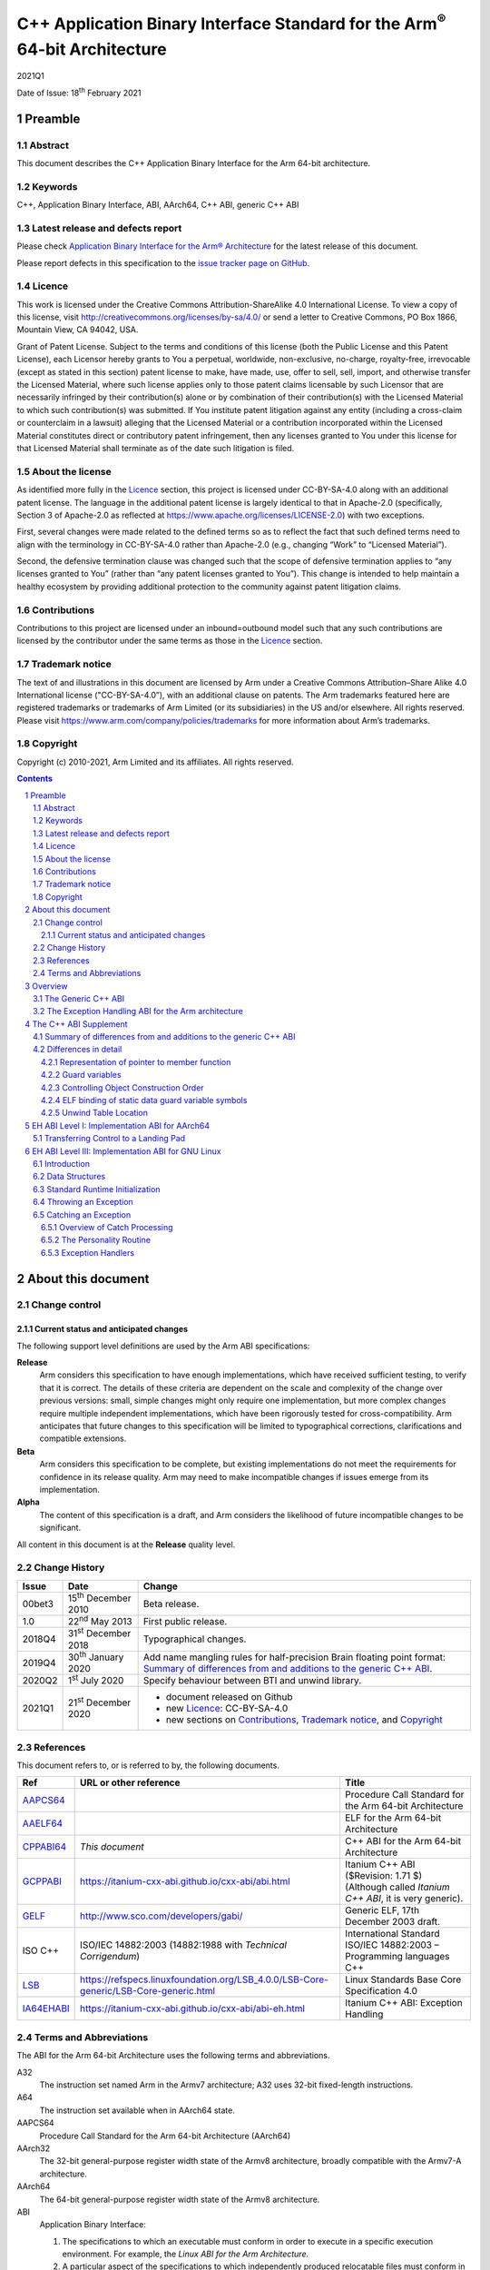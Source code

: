 ..
   Copyright (c) 2010-2021, Arm Limited and its affiliates.  All rights reserved.
   CC-BY-SA-4.0 AND Apache-Patent-License
   See LICENSE file for details

.. |release| replace:: 2021Q1
.. |date-of-issue| replace:: 18\ :sup:`th` February 2021
.. |copyright-date| replace:: 2010-2021
.. |footer| replace:: Copyright © |copyright-date|, Arm Limited and its
                      affiliates. All rights reserved.

.. |gcppabi-link| replace:: https://itanium-cxx-abi.github.io/cxx-abi/abi.html
.. |ia64ehabi-link| replace:: https://itanium-cxx-abi.github.io/cxx-abi/abi-eh.html
.. |gelf-link| replace:: http://www.sco.com/developers/gabi/
.. |lsb-link| replace:: https://refspecs.linuxfoundation.org/LSB_4.0.0/LSB-Core-generic/LSB-Core-generic.html

.. _AAPCS64: https://github.com/ARM-software/abi-aa/releases
.. _AAELF64: https://github.com/ARM-software/abi-aa/releases
.. _CPPABI64: https://github.com/ARM-software/abi-aa/releases
.. _GCPPABI: http://itanium-cxx-abi.github.io/cxx-abi/abi.html
.. _GELF: http://www.sco.com/developers/gabi/
.. _LSB: https://refspecs.linuxfoundation.org/LSB_4.0.0/LSB-Core-generic/LSB-Core-generic.html
.. _IA64EHABI: https://itanium-cxx-abi.github.io/cxx-abi/abi-eh.html

..
   References to individual subsections of GCPPABI

.. _2.2: https://itanium-cxx-abi.github.io/cxx-abi/abi.html#pod
.. _2.3: https://itanium-cxx-abi.github.io/cxx-abi/abi.html#member-pointers
.. _2.8: https://itanium-cxx-abi.github.io/cxx-abi/abi.html#guards
.. _3.1.3: https://itanium-cxx-abi.github.io/cxx-abi/abi.html#return-values
.. _3.3.5: https://itanium-cxx-abi.github.io/cxx-abi/abi.html#ctor-order
.. _3.4: https://itanium-cxx-abi.github.io/cxx-abi/abi.html#demangler
.. _5.1.5: https://itanium-cxx-abi.github.io/cxx-abi/abi.html#mangling-builtin
.. _5.2.2: https://itanium-cxx-abi.github.io/cxx-abi/abi.html#vague-static
.. _5.3: https://itanium-cxx-abi.github.io/cxx-abi/abi.html#unwind

***********************************************************************************
C++ Application Binary Interface Standard for the Arm\ :sup:`®` 64-bit Architecture
***********************************************************************************

.. class:: version

|release|

.. class:: issued

Date of Issue: |date-of-issue|

.. class:: logo

.. image:: Arm_logo_blue_RGB.svg
   :scale: 30%

.. section-numbering::

.. raw:: pdf

   PageBreak oneColumn


Preamble
========

Abstract
--------

This document describes the C++ Application Binary Interface for the Arm 64-bit architecture.

Keywords
--------

C++, Application Binary Interface, ABI, AArch64, C++ ABI,  generic C++ ABI

Latest release and defects report
---------------------------------

Please check `Application Binary Interface for the Arm® Architecture
<https://github.com/ARM-software/abi-aa>`_ for the latest
release of this document.

Please report defects in this specification to the `issue tracker page
on GitHub
<https://github.com/ARM-software/abi-aa/issues>`_.

.. raw:: pdf

   PageBreak

Licence
-------

This work is licensed under the Creative Commons
Attribution-ShareAlike 4.0 International License. To view a copy of
this license, visit http://creativecommons.org/licenses/by-sa/4.0/ or
send a letter to Creative Commons, PO Box 1866, Mountain View, CA
94042, USA.

Grant of Patent License. Subject to the terms and conditions of this
license (both the Public License and this Patent License), each
Licensor hereby grants to You a perpetual, worldwide, non-exclusive,
no-charge, royalty-free, irrevocable (except as stated in this
section) patent license to make, have made, use, offer to sell, sell,
import, and otherwise transfer the Licensed Material, where such
license applies only to those patent claims licensable by such
Licensor that are necessarily infringed by their contribution(s) alone
or by combination of their contribution(s) with the Licensed Material
to which such contribution(s) was submitted. If You institute patent
litigation against any entity (including a cross-claim or counterclaim
in a lawsuit) alleging that the Licensed Material or a contribution
incorporated within the Licensed Material constitutes direct or
contributory patent infringement, then any licenses granted to You
under this license for that Licensed Material shall terminate as of
the date such litigation is filed.

About the license
-----------------

As identified more fully in the Licence_ section, this project
is licensed under CC-BY-SA-4.0 along with an additional patent
license.  The language in the additional patent license is largely
identical to that in Apache-2.0 (specifically, Section 3 of Apache-2.0
as reflected at https://www.apache.org/licenses/LICENSE-2.0) with two
exceptions.

First, several changes were made related to the defined terms so as to
reflect the fact that such defined terms need to align with the
terminology in CC-BY-SA-4.0 rather than Apache-2.0 (e.g., changing
“Work” to “Licensed Material”).

Second, the defensive termination clause was changed such that the
scope of defensive termination applies to “any licenses granted to
You” (rather than “any patent licenses granted to You”).  This change
is intended to help maintain a healthy ecosystem by providing
additional protection to the community against patent litigation
claims.

Contributions
-------------

Contributions to this project are licensed under an inbound=outbound
model such that any such contributions are licensed by the contributor
under the same terms as those in the `Licence`_ section.

Trademark notice
----------------

The text of and illustrations in this document are licensed by Arm
under a Creative Commons Attribution–Share Alike 4.0 International
license ("CC-BY-SA-4.0”), with an additional clause on patents.
The Arm trademarks featured here are registered trademarks or
trademarks of Arm Limited (or its subsidiaries) in the US and/or
elsewhere. All rights reserved. Please visit
https://www.arm.com/company/policies/trademarks for more information
about Arm’s trademarks.

Copyright
---------

Copyright (c) |copyright-date|, Arm Limited and its affiliates.  All rights
reserved.

.. raw:: pdf

   PageBreak

.. contents::
   :depth: 3

.. raw:: pdf

   PageBreak

About this document
===================

Change control
--------------

Current status and anticipated changes
^^^^^^^^^^^^^^^^^^^^^^^^^^^^^^^^^^^^^^

The following support level definitions are used by the Arm ABI specifications:

**Release**
   Arm considers this specification to have enough implementations, which have
   received sufficient testing, to verify that it is correct. The details of these
   criteria are dependent on the scale and complexity of the change over previous
   versions: small, simple changes might only require one implementation, but more
   complex changes require multiple independent implementations, which have been
   rigorously tested for cross-compatibility. Arm anticipates that future changes
   to this specification will be limited to typographical corrections,
   clarifications and compatible extensions.

**Beta**
   Arm considers this specification to be complete, but existing
   implementations do not meet the requirements for confidence in its release
   quality. Arm may need to make incompatible changes if issues emerge from its
   implementation.

**Alpha**
   The content of this specification is a draft, and Arm considers the
   likelihood of future incompatible changes to be significant.

All content in this document is at the **Release** quality level.

Change History
--------------

.. class:: cppabi64-change-history

.. table::

  +---------+------------------------------+-------------------------------------------------------------------+
  | Issue   | Date                         | Change                                                            |
  +=========+==============================+===================================================================+
  | 00bet3  | 15\ :sup:`th` December 2010  | Beta release.                                                     |
  +---------+------------------------------+-------------------------------------------------------------------+
  | 1.0     | 22\ :sup:`nd` May 2013       | First public release.                                             |
  +---------+------------------------------+-------------------------------------------------------------------+
  | 2018Q4  | 31\ :sup:`st` December 2018  | Typographical changes.                                            |
  +---------+------------------------------+-------------------------------------------------------------------+
  | 2019Q4  | 30\ :sup:`th` January 2020   | Add name mangling rules for half-precision Brain floating point   |
  |         |                              | format: `Summary of differences from and additions to the generic |
  |         |                              | C++ ABI`_.                                                        |
  +---------+------------------------------+-------------------------------------------------------------------+
  | 2020Q2  | 1\ :sup:`st` July 2020       | Specify behaviour between BTI and unwind library.                 |
  +---------+------------------------------+-------------------------------------------------------------------+
  | 2021Q1  | 21\ :sup:`st` December 2020  | - document released on Github                                     |
  |         |                              | - new Licence_: CC-BY-SA-4.0                                      |
  |         |                              | - new sections on Contributions_,                                 |
  |         |                              |   `Trademark notice`_, and Copyright_                             |
  +---------+------------------------------+-------------------------------------------------------------------+

References
----------

This document refers to, or is referred to by, the following documents.

.. table::

  +--------------------------+-----------------------------------------------------+-------------------------------------------------------------------------+
  | Ref                      | URL or other reference                              | Title                                                                   |
  +==========================+=====================================================+=========================================================================+
  | AAPCS64_                 |                                                     | Procedure Call Standard for the Arm 64-bit Architecture                 |
  +--------------------------+-----------------------------------------------------+-------------------------------------------------------------------------+
  | AAELF64_                 |                                                     | ELF for the Arm 64-bit Architecture                                     |
  +--------------------------+-----------------------------------------------------+-------------------------------------------------------------------------+
  | CPPABI64_                | *This document*                                     | C++ ABI for the Arm 64-bit Architecture                                 |
  +--------------------------+-----------------------------------------------------+-------------------------------------------------------------------------+
  | GCPPABI_                 | |gcppabi-link|                                      | Itanium C++ ABI ($Revision: 1.71 $)                                     |
  |                          |                                                     | (Although called *Itanium C++ ABI*, it is very generic).                |
  +--------------------------+-----------------------------------------------------+-------------------------------------------------------------------------+
  | GELF_                    | |gelf-link|                                         | Generic ELF, 17th December 2003 draft.                                  |
  +--------------------------+-----------------------------------------------------+-------------------------------------------------------------------------+
  | ISO C++                  | ISO/IEC 14882:2003                                  | International Standard ISO/IEC 14882:2003 – Programming languages C++   |
  |                          | (14882:1988 with *Technical Corrigendum*)           |                                                                         |
  +--------------------------+-----------------------------------------------------+-------------------------------------------------------------------------+
  | LSB_                     | |lsb-link|                                          | Linux Standards Base Core Specification 4.0                             |
  +--------------------------+-----------------------------------------------------+-------------------------------------------------------------------------+
  | IA64EHABI_               | |ia64ehabi-link|                                    | Itanium C++ ABI: Exception Handling                                     |
  +--------------------------+-----------------------------------------------------+-------------------------------------------------------------------------+



Terms and Abbreviations
-----------------------

The ABI for the Arm 64-bit Architecture uses the following terms and abbreviations.

A32
   The instruction set named Arm in the Armv7 architecture; A32 uses 32-bit
   fixed-length instructions.

A64
   The instruction set available when in AArch64 state.

AAPCS64
   Procedure Call Standard for the Arm 64-bit Architecture (AArch64)

AArch32
   The 32-bit general-purpose register width state of the Armv8 architecture,
   broadly compatible with the Armv7-A architecture.

AArch64
   The 64-bit general-purpose register width state of the Armv8 architecture.

ABI
   Application Binary Interface:

   1. The specifications to which an executable must conform in order to
      execute in a specific execution environment. For example, the
      :title-reference:`Linux ABI for the Arm Architecture`.

   2. A particular aspect of the specifications to which independently
      produced relocatable files must conform in order to be statically
      linkable and executable.  For example, the C++ ABI for the Arm 64-bit
      Architecture [CPPABI64_], or ELF for the Arm Architecture [AAELF64_].

Arm-based
   ... based on the Arm architecture ...

Branch Target Identification
   Security technique ensuring a degree of control flow integrity by marking
   valid targets of indirect branches.

Floating point
   Depending on context floating point means or qualifies: (a) floating-point
   arithmetic conforming to IEEE 754 2008; (b) the Armv8 floating point
   instruction set; (c) the register set shared by (b) and the Armv8 SIMD
   instruction set.

Q-o-I
   Quality of Implementation – a quality, behavior, functionality, or
   mechanism not required by this standard, but which might be provided
   by systems conforming to it.  Q-o-I is often used to describe the
   tool-chain-specific means by which a standard requirement is met.

SIMD
   Single Instruction Multiple Data – A term denoting or qualifying:
   (a) processing several data items in parallel under the control of one
   instruction; (b) the Arm v8 SIMD instruction set: (c) the register set
   shared by (b) and the Armv8 floating point instruction set.

SIMD and floating point
   The Arm architecture’s SIMD and Floating Point architecture comprising
   the floating point instruction set, the SIMD instruction set and the
   register set shared by them.

T32
   The instruction set named Thumb in the Armv7 architecture; T32 uses
   16-bit and 32-bit instructions.

More specific terminology is defined when it is first used.

.. raw:: pdf

   PageBreak

Overview
========

The C++ ABI for the Arm 64-bit architecture (CPPABI64) comprises the
following sub-components.

* The generic C++ ABI, summarized in `The Generic C++ ABI`_, is the
  referenced base standard for this component.

* The C++ ABI supplement in `The C++ ABI Supplement`_ details
  Arm-specific additions to and deviations from the generic standard.

* The generic C++ exception handling ABI summarized in `The Exception
  Handling ABI for the Arm architecture`_, describes the
  language-independent and C++-specific aspects of exception handling.

* The C++ exception handling supplement for AArch64 in `EH ABI Level
  I: Implementation ABI for AArch64`_ details Arm-specific adddtions
  to and deviations from the generic standard.

* The C++ exception handling ABI supplement for GNU/Linux in `EH ABI
  Level III: Implementation ABI for GNU Linux`_ details Arm-specific
  additions to and deviations from the generic standard for GNU/Linux
  systems.

The generic C++ ABI is implicitly an SVr4-based standard, and takes an
SVr4 position on symbol visibility and vague linkage. This document
does not cover extensions for DLL-based environments.

The Generic C++ ABI
-------------------

The generic C++ ABI [GCPPABI_] (originally developed for SVr4 on
Itanium) specifies:

* The layout of C++ non-POD class types in terms of the layout of POD
  types (specified for this ABI by the Procedure Call Standard for the
  Arm 64-bit Architecture [AAPCS64_]).

* How class types requiring copy construction are passed as parameters
  and results.

* The content of run-time type information (RTTI).

* Necessary APIs for object construction and destruction.

* How names with linkage are mangled (name mangling).

The generic C++ ABI refers to a separate Itanium-specific
specification of exception handling. When the generic C++ ABI is used
as a component of this ABI, corresponding reference must be made to
the generic C++ exception handling ABI as summarised in `The Exception
Handling ABI for the Arm architecture`_, and the C++ exception
handling ABI supplement in `EH ABI Level III: Implementation ABI for
GNU Linux`_.


The Exception Handling ABI for the Arm architecture
---------------------------------------------------

In common with [IA64EHABI_], this ABI specifies table-based unwinding
that separates language-independent unwinding from language specific
aspects. The [IA64EHABI_] specification describes three levels of ABI:

    Level I. A Base API, interfaces common to all languages and implementations.

    Level II. The C++ ABI, interfaces for interoperability of C++ implementations.

    Level III. The Implementation ABI specific to a particular runtime implementation.

`EH ABI Level I: Implementation ABI for AArch64`_ describes EH Level I
ABI used on AArch64 systems.

The AArch64 C++ EH ABI uses Level II of the Itanium exception handling
ABI as specified.

`EH ABI Level III: Implementation ABI for GNU Linux`_ describes the EH
Level III ABI used on GNU/Linux systems.


The C++ ABI Supplement
======================


Summary of differences from and additions to the generic C++ ABI
----------------------------------------------------------------

This section summarizes the differences between the C++ ABI for the
Arm 64-bit architecture and the generic C++ ABI. Section numbers in
captions refer to the generic C++ ABI specification. Larger
differences are detailed in subsections of `Differences in detail`_.

**GC++ABI §**\ 2.2_ **POD Data Types**

The GC++ABI defines the way in which empty class types are laid out.
For the purposes of parameter passing in [AAPCS64_], a parameter whose
type is an empty class shall be treated as if its type were an
aggregate with a single member of type unsigned byte.

.. note::

    Of course, the single member has undefined content.


**GC++ABI §**\ 2.3_ **Member Pointers**

The pointer to member function representation differs from that used
by Itanium. See `Representation of pointer to member function`_.

**GC++ABI §**\ 2.8_ **Initialization guard variables**

This ABI only specifies the bottom bit of the guard variable. See
`Guard variables`_.

**GC++ABI §**\ 3.1.3_ **Return Values**

When a return value has a non-trivial copy constructor or destructor,
the address of the caller-allocated temporary is passed in the
Indirect Result Location Register (r8) rather than as an implicit
first parameter before the ``this`` parameter and user parameters.

**GC++ABI §**\ 3.3.5_ **Controlling Object Construction Order**

Global object construction is managed in a simplified way under this
ABI. See `Controlling Object Construction Order`_.

**GC++ABI §**\ 3.4_ **Demangler**

This ABI provides the demangler interface as specified in the generic
C++ ABI. The ABI does not specify the format of the demangled string.

**GC++ABI §**\ 5.1.5_ **Builtin Types**

The ``__bf16`` is mangled as ``u6__bf16``.

**GC++ABI §**\ 5.2.2_ **Static Data**

If a static datum and its guard variable are emitted in the same
COMDAT group, the ELF binding [GELF_] for both symbols must be
``STB_GLOBAL``, not ``STB_WEAK`` as specified in [GCPPABI_]. `ELF
binding of static data guard variable symbols`_ justifies this
requirement.

**GC++ABI §**\ 5.3_ **Unwind Table Location**

The exception unwind table shall be located by use of program header
entries of type ``PT_AARCH64_UNWIND``. See `Unwind Table Location`_.

**(No section in the generic C++ ABI) A library nothrow new function must not examine its 2nd argument**

Library versions of the following functions must not examine their
second argument.

.. code-block:: c++

    ::operator new(std::size_t, const std::nothrow_t&)
    ::operator new[](std::size_t, const std::nothrow_t&)

(The second argument conveys no useful information other than through
its presence or absence, which is manifest in the mangling of the name
of the function. This ABI therefore allows code generators to use a
potentially invalid second argument – for example, whatever value
happens to be in R1 – at a point of call).

**(No section in the generic C++ ABI, but would be §**\ 2.2_\ **) POD data types**

Pointers to ``extern "C++"`` functions and pointers to ``extern "C"``
functions are interchangeable if the function types are otherwise
identical.

In order to be used by the library helper functions described below,
implementations of constructor and destructor functions (complete,
sub-object, deleting, and allocating) must have a type compatible
with:

.. code-block:: c++

    extern "C" void (*)(void* /* , other argument types if any */);

**(No section in the generic C++ ABI) Namespace and mangling for the** ``va_list`` **type**

The type ``__va_list`` is in namespace std. The type name of
``va_list`` therefore mangles to ``St9__va_list``.


Differences in detail
---------------------

Representation of pointer to member function
^^^^^^^^^^^^^^^^^^^^^^^^^^^^^^^^^^^^^^^^^^^^

The generic C++ ABI [GCPPABI_] specifies that a pointer to member
function is a pair of words ``<ptr, adj>``. The least significant bit
of ``ptr`` discriminates between (0) the address of a non-virtual
member function and (1) the offset in the class’s virtual table of the
address of a virtual function.

This encoding cannot work for the AArch64 instruction set where the
architecture reserves all bits of code addresses.

This ABI specifies that ``adj`` contains twice the ``this``
adjustment, plus 1 if the member function is virtual. The least
significant bit of ``adj`` then makes exactly the same discrimination
as the least significant bit of ``ptr`` does for Itanium.

A pointer to member function is NULL when ``ptr = 0`` and the least
significant bit of ``adj`` is zero.


Guard variables
^^^^^^^^^^^^^^^

The generic C++ ABI [GCPPABI_] specifies the bottom byte of a static
variable guard variable shall be 0 when the variable is not
initialized, and 1 when it is. All other bytes are platform defined.

This ABI instead only specifies the value bit 0 of the static guard
variable; all other bits are platform defined. Bit 0 shall be 0 when
the variable is not initialized and 1 when it is.


Controlling Object Construction Order
^^^^^^^^^^^^^^^^^^^^^^^^^^^^^^^^^^^^^

The generic ABI specifies a ``#pragma`` and ``.priority_init`` section
type to allow the user to specify object construction order. This
scheme is not in wide use and so this ABI uses a different scheme
which has several pre-existing implementations.

The compiler is responsible for sequencing the construction of
top-level static objects defined in a translation unit in accordance
with the requirements of the C++ standard. The run-time environment
(helper-function library) sequences the initialization of one
translation unit after another. The global constructor vector provides
the interface between these agents as follows:

- Each translation unit provides a fragment of the constructor vector
  in an ELF section called ``.init_array`` of type ``SHT_INIT_ARRAY``
  (=0xE) and section flags ``SHF_ALLOC + SHF_WRITE``.

- Each element of the vector contains the address of a function of
  type ``extern "C" void (* const)(void)`` that, when called, performs
  part or all of the global object construction for the translation
  unit. Producers must treat ``.init_array`` sections as if they were
  read-only.

- The appropriate entry for an element referring to, say,
  ``__sti_file`` that constructs the global static objects in filecpp,
  is 0 relocated by ``R_AARCH64_ABS64`` (``__sti_file``).

- Object construction order may be controlled by appending an unsigned
  integer in the range 0-65535 (formatted as if by ``printf("%05d",
  priority)``) to the name of the section. The linker must lay these
  sections out in ascending lexicographical order.

- Sections without a priority number appended are assumed to have a
  lower priority than those sections with a priority number. The
  linker should lay out sections without a priority number after those
  sections with.

- The priority values 0 to 100 inclusive are reserved to the
  implementation.

- Run-time support code iterates through the global constructor vector
  in increasing address order calling each identified initialization
  function in order.


ELF binding of static data guard variable symbols
^^^^^^^^^^^^^^^^^^^^^^^^^^^^^^^^^^^^^^^^^^^^^^^^^

The generic C++ standard [GCPPABI_] states at the end of §5.2.2:

   Local static data objects generally have associated guard variables
   used to ensure that they are initialized only once (see 3.3.2). If
   the object is emitted using a COMDAT group, the guard variable must
   be too. It is suggested that it be emitted in the same COMDAT group
   as the associated data object, but it may be emitted in its own
   COMDAT group, identified by its name. In either case, it must be
   weak.

In effect the generic standard permits a producer to generate one of
two alternative structures. Either:

::

    COMDAT Group (Variable Name) {
        Defines Variable Name       // ELF binding STB_GLOBAL, mangled name
        Defines Guard Variable Name // ELF binding STB_WEAK, mangled name ...
    }                               // (... this ABI requires STB_GLOBAL binding)

Or:

::

    COMDAT Group (Variable Name) {
        Defines Variable Name       // ELF binding STB_GLOBAL, mangled name
    }
    +
    COMDAT Group (Guard Variable Name) {
        Defines Guard Variable Name // ELF binding STB_WEAK, mangled name
    }

A link step involving multiple groups of the first kind causes no
difficulties. A linker must retain only one copy of the group and
there will be one definition of Variable Name and one weak definition
of Guard Variable Name.

A link step involving pairs of groups of the second kind also causes
no difficulties. A linker must retain one copy of each group so there
will be one definition of Variable Name and one weak definition of
Guard Variable Name.

A link step involving a group of the first kind and a pair of groups
of the second kind generates two sub-cases.

- If the linker discards the group that defines two symbols there is
  no problem.

- If the linker retains the group that defines both Variable Name and
  Guard Variable Name it must nonetheless retain the group called
  Guard Variable Name. There are now two definitions of Guard Variable
  Name with ELF binding ``STB_WEAK``.

In this second case there is no problem provided the linker picks one
of the definitions.

Unfortunately, [GELF_] does not specify how linkers must process
multiple weak definitions when there is no non-weak definition to
override them. If a linker faults duplicate weak definitions there
will be a functional failure.

This ABI requires the ELF binding of Guard Variable Name in the first
structure to be ``STB_GLOBAL``.

The rules codified in [GELF_] then make all three linking scenarios
well defined and it becomes possible to link the output of compilers
such as armcc that choose the first structure with the output of those
such as gcc that choose the second without relying on linker behavior
that the generic ELF standard leaves unspecified.


Unwind Table Location
^^^^^^^^^^^^^^^^^^^^^

Exception tables are located in sections with the name ``.eh_frame``
and ``.eh_frame_hdr``. Linkers shall put the ``.eh_frame_hdr`` section
in a single text segment, with a ``PT_AARCH64_UNWIND`` program table
entry identifying the unwind table header location.


.. raw:: pdf

   PageBreak oneColumn


EH ABI Level I: Implementation ABI for AArch64
==============================================

See [IA64EHABI_] §1.


Transferring Control to a Landing Pad
-------------------------------------
See [IA64EHABI_] §1.6.3.

The unwind library may elect to transfer control to landing pads via a jump
instruction that requires the jump target to be identified as a valid
destination for indirect jumps.

.. note::
   The intent is that the landing pads should start with a ``bti j`` instruction
   (or equivalent), when they might operate in an environment with Branch Target
   Identification enabled.

.. raw:: pdf

   PageBreak oneColumn


EH ABI Level III: Implementation ABI for GNU Linux
==================================================

Introduction
------------

This section describes the Exception Handling Implementation ABI for GNU Linux systems.

It specifies:

* The format of the unwind tables

* Standard Runtime Initialization features

* Throwing an Exception

* Catching an Exception

This section follows the layout of [IA64EHABI_] §3.


Data Structures
---------------

The format of the exception tables is as specified in [LSB_] §II.11.6
(Exception Frames).

The codes used to describe the encoding of pointers used in the
exception frame tables, are the values described in [LSB_] §II.11.5.1
(DWARF Exception Header Encoding).

Note that in particular that the layout of the Language Specific Data
Area (LSDA) is not specified by this ABI. The structure and layout of
a LSDA is specific to a particular implementation of a personality
routine.


Standard Runtime Initialization
-------------------------------

See [IA64EHABI_] §3.3.


Throwing an Exception
---------------------

See [IA64EHABI_] §3.4.


Catching an Exception
---------------------


Overview of Catch Processing
^^^^^^^^^^^^^^^^^^^^^^^^^^^^

Stack unwinding itself is begun by calling
``__Unwind_RaiseException()``, and performed by the unwind library.
See [IA64EHABI_] §3.5 for a summary.


The Personality Routine
^^^^^^^^^^^^^^^^^^^^^^^

The personality routine is specified in [IA64EHABI_] §2.5.2.

Exception Handlers
^^^^^^^^^^^^^^^^^^

The behavior of exception handlers is described in [IA64EHABI_] §2.5.3.
